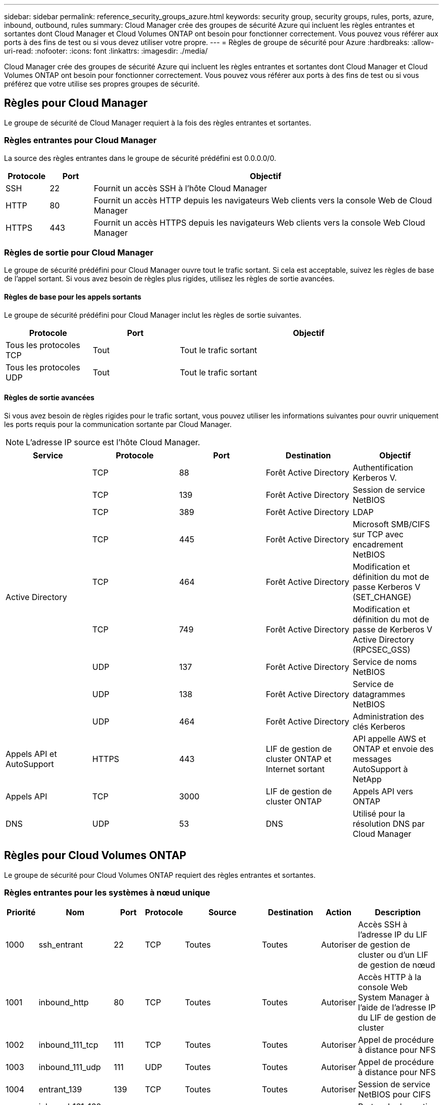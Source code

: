 ---
sidebar: sidebar 
permalink: reference_security_groups_azure.html 
keywords: security group, security groups, rules, ports, azure, inbound, outbound, rules 
summary: Cloud Manager crée des groupes de sécurité Azure qui incluent les règles entrantes et sortantes dont Cloud Manager et Cloud Volumes ONTAP ont besoin pour fonctionner correctement. Vous pouvez vous référer aux ports à des fins de test ou si vous devez utiliser votre propre. 
---
= Règles de groupe de sécurité pour Azure
:hardbreaks:
:allow-uri-read: 
:nofooter: 
:icons: font
:linkattrs: 
:imagesdir: ./media/


[role="lead"]
Cloud Manager crée des groupes de sécurité Azure qui incluent les règles entrantes et sortantes dont Cloud Manager et Cloud Volumes ONTAP ont besoin pour fonctionner correctement. Vous pouvez vous référer aux ports à des fins de test ou si vous préférez que votre utilise ses propres groupes de sécurité.



== Règles pour Cloud Manager

Le groupe de sécurité de Cloud Manager requiert à la fois des règles entrantes et sortantes.



=== Règles entrantes pour Cloud Manager

La source des règles entrantes dans le groupe de sécurité prédéfini est 0.0.0.0/0.

[cols="10,10,80"]
|===
| Protocole | Port | Objectif 


| SSH | 22 | Fournit un accès SSH à l'hôte Cloud Manager 


| HTTP | 80 | Fournit un accès HTTP depuis les navigateurs Web clients vers la console Web de Cloud Manager 


| HTTPS | 443 | Fournit un accès HTTPS depuis les navigateurs Web clients vers la console Web Cloud Manager 
|===


=== Règles de sortie pour Cloud Manager

Le groupe de sécurité prédéfini pour Cloud Manager ouvre tout le trafic sortant. Si cela est acceptable, suivez les règles de base de l'appel sortant. Si vous avez besoin de règles plus rigides, utilisez les règles de sortie avancées.



==== Règles de base pour les appels sortants

Le groupe de sécurité prédéfini pour Cloud Manager inclut les règles de sortie suivantes.

[cols="20,20,60"]
|===
| Protocole | Port | Objectif 


| Tous les protocoles TCP | Tout | Tout le trafic sortant 


| Tous les protocoles UDP | Tout | Tout le trafic sortant 
|===


==== Règles de sortie avancées

Si vous avez besoin de règles rigides pour le trafic sortant, vous pouvez utiliser les informations suivantes pour ouvrir uniquement les ports requis pour la communication sortante par Cloud Manager.


NOTE: L'adresse IP source est l'hôte Cloud Manager.

[cols="5*"]
|===
| Service | Protocole | Port | Destination | Objectif 


.9+| Active Directory | TCP | 88 | Forêt Active Directory | Authentification Kerberos V. 


| TCP | 139 | Forêt Active Directory | Session de service NetBIOS 


| TCP | 389 | Forêt Active Directory | LDAP 


| TCP | 445 | Forêt Active Directory | Microsoft SMB/CIFS sur TCP avec encadrement NetBIOS 


| TCP | 464 | Forêt Active Directory | Modification et définition du mot de passe Kerberos V (SET_CHANGE) 


| TCP | 749 | Forêt Active Directory | Modification et définition du mot de passe de Kerberos V Active Directory (RPCSEC_GSS) 


| UDP | 137 | Forêt Active Directory | Service de noms NetBIOS 


| UDP | 138 | Forêt Active Directory | Service de datagrammes NetBIOS 


| UDP | 464 | Forêt Active Directory | Administration des clés Kerberos 


| Appels API et AutoSupport | HTTPS | 443 | LIF de gestion de cluster ONTAP et Internet sortant | API appelle AWS et ONTAP et envoie des messages AutoSupport à NetApp 


| Appels API | TCP | 3000 | LIF de gestion de cluster ONTAP | Appels API vers ONTAP 


| DNS | UDP | 53 | DNS | Utilisé pour la résolution DNS par Cloud Manager 
|===


== Règles pour Cloud Volumes ONTAP

Le groupe de sécurité pour Cloud Volumes ONTAP requiert des règles entrantes et sortantes.



=== Règles entrantes pour les systèmes à nœud unique

[cols="8,13,8,8,13,13,8,27"]
|===
| Priorité | Nom | Port | Protocole | Source | Destination | Action | Description 


| 1000 | ssh_entrant | 22 | TCP | Toutes | Toutes | Autoriser | Accès SSH à l'adresse IP du LIF de gestion de cluster ou d'un LIF de gestion de nœud 


| 1001 | inbound_http | 80 | TCP | Toutes | Toutes | Autoriser | Accès HTTP à la console Web System Manager à l'aide de l'adresse IP du LIF de gestion de cluster 


| 1002 | inbound_111_tcp | 111 | TCP | Toutes | Toutes | Autoriser | Appel de procédure à distance pour NFS 


| 1003 | inbound_111_udp | 111 | UDP | Toutes | Toutes | Autoriser | Appel de procédure à distance pour NFS 


| 1004 | entrant_139 | 139 | TCP | Toutes | Toutes | Autoriser | Session de service NetBIOS pour CIFS 


| 1005 | inbound_161-162 _tcp | 161-162 | TCP | Toutes | Toutes | Autoriser | Protocole de gestion de réseau simple 


| 1006 | inbound_161-162 _udp | 161-162 | UDP | Toutes | Toutes | Autoriser | Protocole de gestion de réseau simple 


| 1007 | entrant_443 | 443 | TCP | Toutes | Toutes | Autoriser | Accès HTTPS à la console Web System Manager à l'aide de l'adresse IP du LIF de gestion de cluster 


| 1008 | entrant_445 | 445 | TCP | Toutes | Toutes | Autoriser | Microsoft SMB/CIFS sur TCP avec encadrement NetBIOS 


| 1009 | inbound_635_tcp | 658 | TCP | Toutes | Toutes | Autoriser | Montage NFS 


| 1010 | inbound_635_udp | 658 | TCP | Toutes | Toutes | Autoriser | Montage NFS 


| 1011 | entrant_749 | 749 | TCP | Toutes | Toutes | Autoriser | Kerberos 


| 1012 | inbound_2049_tcp | 2049 | TCP | Toutes | Toutes | Autoriser | Démon du serveur NFS 


| 1013 | inbound_2049_udp | 2049 | UDP | Toutes | Toutes | Autoriser | Démon du serveur NFS 


| 1014 | entrant_3260 | 3260 | TCP | Toutes | Toutes | Autoriser | Accès iSCSI via le LIF de données iSCSI 


| 1015 | inbound_4045-4046_tcp | 4045-4046 | TCP | Toutes | Toutes | Autoriser | Démon de verrouillage NFS et contrôle de l'état du réseau 


| 1016 | inbound_4045-4046_udp | 4045-4046 | UDP | Toutes | Toutes | Autoriser | Démon de verrouillage NFS et contrôle de l'état du réseau 


| 1017 | entrant_10000 | 10000 | TCP | Toutes | Toutes | Autoriser | Sauvegarde avec NDMP 


| 1018 | entrant_11104-11105 | 11104-11105 | TCP | Toutes | Toutes | Autoriser | Transfert de données SnapMirror 


| 3000 | inbound_deny _all_tcp | Toutes | TCP | Toutes | Toutes | Refuser | Bloquer tout autre trafic TCP entrant 


| 3001 | inbound_deny _all_udp | Toutes | UDP | Toutes | Toutes | Refuser | Bloquer tout autre trafic entrant UDP 


| 65000 | AllowVnetInBound | Toutes | Toutes | VirtualNetwork | VirtualNetwork | Autoriser | Trafic entrant depuis le réseau VNet 


| 65001 | AllowAzureLoad BalancerInBound | Toutes | Toutes | Équilibreur de charge AzureLoadBalancer | Toutes | Autoriser | Le trafic de données à partir d'Azure Standard Load Balancer 


| 65500 | DenyAllInBound | Toutes | Toutes | Toutes | Toutes | Refuser | Bloquer tout autre trafic entrant 
|===


=== Règles entrantes pour les systèmes HA


NOTE: Les systèmes HAUTE DISPONIBILITÉ disposent de règles entrantes moins strictes que les systèmes à un seul nœud, car le trafic des données entrantes transite par Azure Standard Load Balancer. Pour cette raison, le trafic provenant du Load Balancer doit être ouvert, comme indiqué dans la règle AllowAzureLoadBalancerInBound.

[cols="8,13,8,8,13,13,8,27"]
|===
| Priorité | Nom | Port | Protocole | Source | Destination | Action | Description 


| 100 | entrant_443 | 443 | Toutes | Toutes | Toutes | Autoriser | Accès HTTPS à la console Web System Manager à l'aide de l'adresse IP du LIF de gestion de cluster 


| 101 | inbound_111_tcp | 111 | Toutes | Toutes | Toutes | Autoriser | Appel de procédure à distance pour NFS 


| 102 | inbound_2049_tcp | 2049 | Toutes | Toutes | Toutes | Autoriser | Démon du serveur NFS 


| 111 | ssh_entrant | 22 | Toutes | Toutes | Toutes | Autoriser | Accès SSH à l'adresse IP du LIF de gestion de cluster ou d'un LIF de gestion de nœud 


| 121 | entrant_53 | 53 | Toutes | Toutes | Toutes | Autoriser | DNS et CIFS 


| 65000 | AllowVnetInBound | Toutes | Toutes | VirtualNetwork | VirtualNetwork | Autoriser | Trafic entrant depuis le réseau VNet 


| 65001 | AllowAzureLoad BalancerInBound | Toutes | Toutes | Équilibreur de charge AzureLoadBalancer | Toutes | Autoriser | Le trafic de données à partir d'Azure Standard Load Balancer 


| 65500 | DenyAllInBound | Toutes | Toutes | Toutes | Toutes | Refuser | Bloquer tout autre trafic entrant 
|===


=== Règles de sortie pour Cloud Volumes ONTAP

Le groupe de sécurité prédéfini pour Cloud Volumes ONTAP ouvre tout le trafic sortant. Si cela est acceptable, suivez les règles de base de l'appel sortant. Si vous avez besoin de règles plus rigides, utilisez les règles de sortie avancées.



==== Règles de base pour les appels sortants

Le groupe de sécurité prédéfini pour Cloud Volumes ONTAP inclut les règles de sortie suivantes.

[cols="20,20,60"]
|===
| Protocole | Port | Objectif 


| Tous les protocoles TCP | Tout | Tout le trafic sortant 


| Tous les protocoles UDP | Tout | Tout le trafic sortant 
|===


==== Règles de sortie avancées

Si vous avez besoin de règles rigides pour le trafic sortant, vous pouvez utiliser les informations suivantes pour ouvrir uniquement les ports requis pour la communication sortante par Cloud Volumes ONTAP.


NOTE: La source est l'interface (adresse IP) du système Cloud Volumes ONTAP.

[cols="10,10,10,20,20,40"]
|===
| Service | Protocole | Port | Source | Destination | Objectif 


.18+| Active Directory | TCP | 88 | FRV de gestion des nœuds | Forêt Active Directory | Authentification Kerberos V. 


| UDP | 137 | FRV de gestion des nœuds | Forêt Active Directory | Service de noms NetBIOS 


| UDP | 138 | FRV de gestion des nœuds | Forêt Active Directory | Service de datagrammes NetBIOS 


| TCP | 139 | FRV de gestion des nœuds | Forêt Active Directory | Session de service NetBIOS 


| TCP | 389 | FRV de gestion des nœuds | Forêt Active Directory | LDAP 


| TCP | 445 | FRV de gestion des nœuds | Forêt Active Directory | Microsoft SMB/CIFS sur TCP avec encadrement NetBIOS 


| TCP | 464 | FRV de gestion des nœuds | Forêt Active Directory | Modification et définition du mot de passe Kerberos V (SET_CHANGE) 


| UDP | 464 | FRV de gestion des nœuds | Forêt Active Directory | Administration des clés Kerberos 


| TCP | 749 | FRV de gestion des nœuds | Forêt Active Directory | Modification et définition du mot de passe Kerberos V (RPCSEC_GSS) 


| TCP | 88 | FRV de données (NFS, CIFS) | Forêt Active Directory | Authentification Kerberos V. 


| UDP | 137 | FRV de données (NFS, CIFS) | Forêt Active Directory | Service de noms NetBIOS 


| UDP | 138 | FRV de données (NFS, CIFS) | Forêt Active Directory | Service de datagrammes NetBIOS 


| TCP | 139 | FRV de données (NFS, CIFS) | Forêt Active Directory | Session de service NetBIOS 


| TCP | 389 | FRV de données (NFS, CIFS) | Forêt Active Directory | LDAP 


| TCP | 445 | FRV de données (NFS, CIFS) | Forêt Active Directory | Microsoft SMB/CIFS sur TCP avec encadrement NetBIOS 


| TCP | 464 | FRV de données (NFS, CIFS) | Forêt Active Directory | Modification et définition du mot de passe Kerberos V (SET_CHANGE) 


| UDP | 464 | FRV de données (NFS, CIFS) | Forêt Active Directory | Administration des clés Kerberos 


| TCP | 749 | FRV de données (NFS, CIFS) | Forêt Active Directory | Modification et définition du mot de passe Kerberos V (RPCSEC_GSS) 


| DHCP | UDP | 68 | FRV de gestion des nœuds | DHCP | Client DHCP pour la première configuration 


| DHCPS | UDP | 67 | FRV de gestion des nœuds | DHCP | Serveur DHCP 


| DNS | UDP | 53 | FRV de gestion des nœuds et FRV de données (NFS, CIFS) | DNS | DNS 


| NDMP | TCP | 18600-18699 | FRV de gestion des nœuds | Serveurs de destination | Copie NDMP 


| SMTP | TCP | 25 | FRV de gestion des nœuds | Serveur de messagerie | Les alertes SMTP peuvent être utilisées pour AutoSupport 


.4+| SNMP | TCP | 161 | FRV de gestion des nœuds | Serveur de surveillance | Surveillance par des interruptions SNMP 


| UDP | 161 | FRV de gestion des nœuds | Serveur de surveillance | Surveillance par des interruptions SNMP 


| TCP | 162 | FRV de gestion des nœuds | Serveur de surveillance | Surveillance par des interruptions SNMP 


| UDP | 162 | FRV de gestion des nœuds | Serveur de surveillance | Surveillance par des interruptions SNMP 


.2+| SnapMirror | TCP | 11104 | FRV InterCluster | Baies de stockage inter-clusters ONTAP | Gestion des sessions de communication intercluster pour SnapMirror 


| TCP | 11105 | FRV InterCluster | Baies de stockage inter-clusters ONTAP | Transfert de données SnapMirror 


| Syslog | UDP | 514 | FRV de gestion des nœuds | Serveur Syslog | Messages de transfert syslog 
|===
